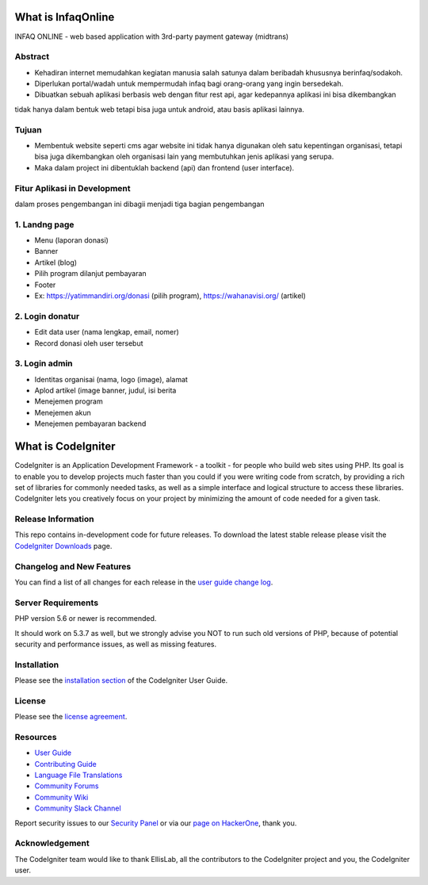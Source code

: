 ###################
What is InfaqOnline
###################

INFAQ ONLINE - web based application with 3rd-party payment gateway (midtrans)

*******************
Abstract
*******************

- Kehadiran internet memudahkan kegiatan manusia salah satunya dalam beribadah khususnya berinfaq/sodakoh.
- Diperlukan portal/wadah untuk mempermudah infaq bagi orang-orang yang ingin bersedekah.
- Dibuatkan sebuah aplikasi berbasis web dengan fitur rest api, agar kedepannya aplikasi ini bisa dikembangkan
tidak hanya dalam bentuk web tetapi bisa juga untuk android, atau basis aplikasi lainnya.

*******************
Tujuan
*******************

- Membentuk website seperti cms agar website ini tidak hanya digunakan oleh satu kepentingan organisasi, tetapi bisa juga dikembangkan oleh organisasi lain yang membutuhkan jenis aplikasi yang serupa.
- Maka dalam project ini dibentuklah backend (api) dan frontend (user interface).

*******************
Fitur Aplikasi in Development
*******************

dalam proses pengembangan ini dibagii menjadi tiga bagian pengembangan

*******************
1. Landng page
*******************

-	Menu (laporan donasi)
-	Banner
-	Artikel (blog)
-	Pilih program dilanjut pembayaran
-	Footer
-	Ex: https://yatimmandiri.org/donasi  (pilih program), https://wahanavisi.org/  (artikel)

*******************
2. Login donatur
*******************

-	Edit data user (nama lengkap, email, nomer)
-	Record donasi oleh user tersebut

*******************
3. Login admin
*******************

-	Identitas organisai (nama, logo (image), alamat
-	Aplod artikel (image banner, judul, isi berita
-	Menejemen program
-	Menejemen akun
-	Menejemen pembayaran backend

###################
What is CodeIgniter
###################

CodeIgniter is an Application Development Framework - a toolkit - for people
who build web sites using PHP. Its goal is to enable you to develop projects
much faster than you could if you were writing code from scratch, by providing
a rich set of libraries for commonly needed tasks, as well as a simple
interface and logical structure to access these libraries. CodeIgniter lets
you creatively focus on your project by minimizing the amount of code needed
for a given task.

*******************
Release Information
*******************

This repo contains in-development code for future releases. To download the
latest stable release please visit the `CodeIgniter Downloads
<https://codeigniter.com/download>`_ page.

**************************
Changelog and New Features
**************************

You can find a list of all changes for each release in the `user
guide change log <https://github.com/bcit-ci/CodeIgniter/blob/develop/user_guide_src/source/changelog.rst>`_.

*******************
Server Requirements
*******************

PHP version 5.6 or newer is recommended.

It should work on 5.3.7 as well, but we strongly advise you NOT to run
such old versions of PHP, because of potential security and performance
issues, as well as missing features.

************
Installation
************

Please see the `installation section <https://codeigniter.com/userguide3/installation/index.html>`_
of the CodeIgniter User Guide.

*******
License
*******

Please see the `license
agreement <https://github.com/bcit-ci/CodeIgniter/blob/develop/user_guide_src/source/license.rst>`_.

*********
Resources
*********

-  `User Guide <https://codeigniter.com/docs>`_
-  `Contributing Guide <https://github.com/bcit-ci/CodeIgniter/blob/develop/contributing.md>`_
-  `Language File Translations <https://github.com/bcit-ci/codeigniter3-translations>`_
-  `Community Forums <http://forum.codeigniter.com/>`_
-  `Community Wiki <https://github.com/bcit-ci/CodeIgniter/wiki>`_
-  `Community Slack Channel <https://codeigniterchat.slack.com>`_

Report security issues to our `Security Panel <mailto:security@codeigniter.com>`_
or via our `page on HackerOne <https://hackerone.com/codeigniter>`_, thank you.

***************
Acknowledgement
***************

The CodeIgniter team would like to thank EllisLab, all the
contributors to the CodeIgniter project and you, the CodeIgniter user.
